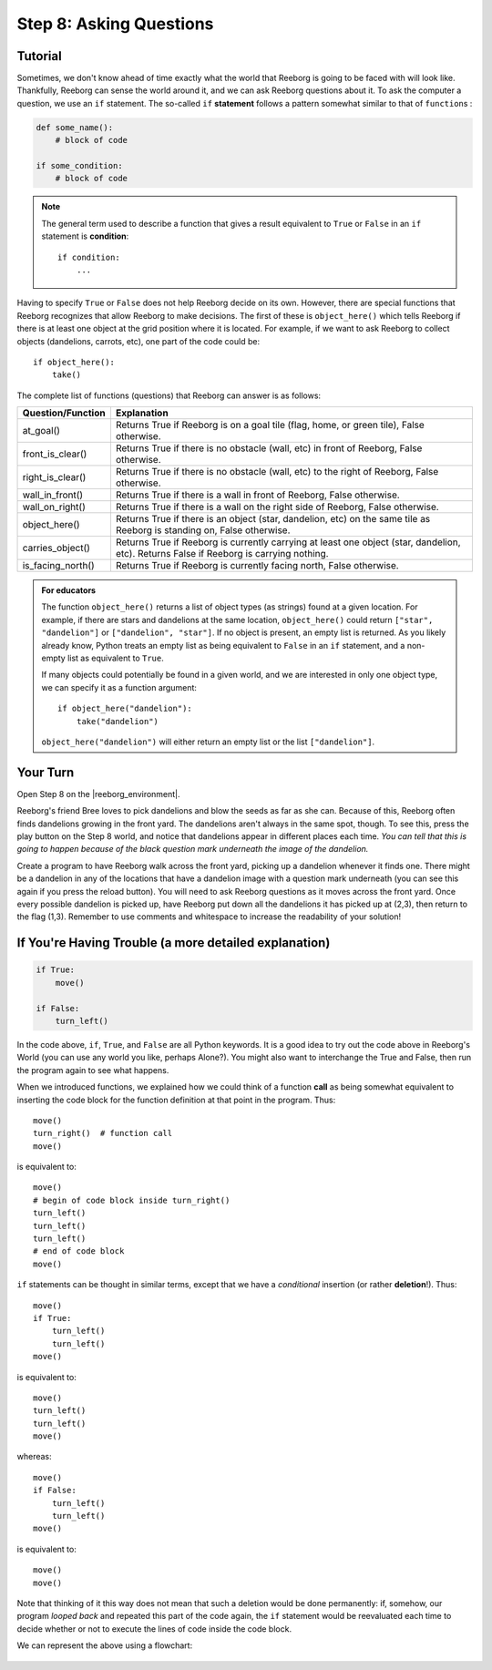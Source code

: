 Step 8: Asking Questions
=======================================

.. reveal:: curriculum_addressed
    :showtitle: Curriculum Outcomes Addressed In This Section

    - **CS20-CP1** Apply various problem-solving strategies to solve programming problems throughout Computer Science 20.
    - **CS20-CP2** Use common coding techniques to enhance code elegance and troubleshoot errors throughout Computer Science 20.
    - **CS20-FP2** Investigate how control structures affect program flow.
    - **CS20-FP3** Construct and utilize functions to create reusable pieces of code.

.. index:: if

Tutorial
--------

Sometimes, we don't know ahead of time exactly what the world that Reeborg is going to be faced with will look like. Thankfully, Reeborg can sense the world around it, and we can ask Reeborg questions about it. To ask the computer a question, we use an ``if`` statement. The so-called ``if`` **statement** follows a pattern somewhat similar to that of ``function``\ s :

.. code-block:: python

    def some_name():
        # block of code

    if some_condition:
        # block of code


.. note::

    The general term used to describe a function that gives a result
    equivalent to ``True`` or ``False`` in an ``if`` statement is **condition**::

       if condition:
           ...


Having to specify ``True`` or ``False`` does not help Reeborg decide on
its own. However, there are special functions that Reeborg recognizes
that allow Reeborg to make decisions. The first of these is
``object_here()`` which tells Reeborg if there is at least one object at
the grid position where it is located. For example, if we want to ask
Reeborg to collect objects (dandelions, carrots, etc), one part of the code could be::

    if object_here():
        take()

The complete list of functions (questions) that Reeborg can answer is as follows:

=================   ============
Question/Function   Explanation 
=================   ============
at_goal()           Returns True if Reeborg is on a goal tile (flag, home, or green tile), False otherwise.
front_is_clear()    Returns True if there is no obstacle (wall, etc) in front of Reeborg, False otherwise.
right_is_clear()    Returns True if there is no obstacle (wall, etc) to the right of Reeborg, False otherwise.
wall_in_front()     Returns True if there is a wall in front of Reeborg, False otherwise.
wall_on_right()     Returns True if there is a wall on the right side of Reeborg, False otherwise.
object_here()       Returns True if there is an object (star, dandelion, etc) on the same tile as Reeborg is standing on, False otherwise.
carries_object()    Returns True if Reeborg is currently carrying at least one object (star, dandelion, etc). Returns False if Reeborg is carrying nothing.
is_facing_north()   Returns True if Reeborg is currently facing north, False otherwise.
=================   ============

.. admonition:: For educators

    The function ``object_here()`` returns a list of object types (as strings)
    found at a given location.  For example, if there are stars and dandelions
    at the same location, ``object_here()`` could return ``["star", "dandelion"]``
    or ``["dandelion", "star"]``. If no object is present, an empty list is
    returned.  As you likely already know, Python treats an empty list as
    being equivalent to ``False`` in an ``if`` statement, and a non-empty
    list as equivalent to ``True``.

    If many objects could potentially be found in a given world, and we
    are interested in only one object type, we can specify it as a function
    argument::

        if object_here("dandelion"):
            take("dandelion")

    ``object_here("dandelion")`` will either return an empty list or the list
    ``["dandelion"]``.


Your Turn
---------

Open Step 8 on the |reeborg_environment|.

.. image:: images/step8.png

Reeborg's friend Bree loves to pick dandelions and blow the seeds as far as she can. Because of this, Reeborg often finds dandelions growing in the front yard. The dandelions aren't always in the same spot, though. To see this, press the play button on the Step 8 world, and notice that dandelions appear in different places each time. *You can tell that this is going to happen because of the black question mark underneath the image of the dandelion.*

Create a program to have Reeborg walk across the front yard, picking up a dandelion whenever it finds one. There might be a dandelion in any of the locations that have a dandelion image with a question mark underneath (you can see this again if you press the reload button). You will need to ask Reeborg questions as it moves across the front yard. Once every possible dandelion is picked up, have Reeborg put down all the dandelions it has picked up at (2,3), then return to the flag (1,3). Remember to use comments and whitespace to increase the readability of your solution!

.. |reeborg_environment| raw:: html

   <a href="https://sk-opentexts.github.io/reeborg/?lang=en&mode=python&menu=worlds/menus/sk_menu.json&name=Step%208" target="_blank">Reeborg environment</a>


If You're Having Trouble (a more detailed explanation)
------------------------------------------------------

.. code-block:: python

    if True:
        move()

    if False:
        turn_left()

In the code above, ``if``, ``True``, and ``False`` are all Python keywords. It is a good idea to try out the code above in Reeborg's World (you can use any world you like, perhaps Alone?). You might also want to interchange the True and False, then run the program again to see what happens.

When we introduced functions, we explained how we could think of a
function **call** as being somewhat equivalent to inserting the code block for
the function definition at that point in the program. Thus::

    move()
    turn_right()  # function call
    move()

is equivalent to::

    move()
    # begin of code block inside turn_right()
    turn_left()
    turn_left()
    turn_left()
    # end of code block
    move()

``if`` statements can be thought in similar terms, except that we have a
*conditional* insertion (or rather **deletion**!). Thus::

    move()
    if True:
        turn_left()
        turn_left()
    move()

is equivalent to::

    move()
    turn_left()
    turn_left()
    move()

whereas::

    move()
    if False:
        turn_left()
        turn_left()
    move()

is equivalent to::

    move()
    move()

Note that thinking of it this way does not mean that such a deletion
would be done permanently: if, somehow, our program *looped back* and
repeated this part of the code again, the ``if`` statement would be
reevaluated each time to decide whether or not to execute the lines of
code inside the code block.

We can represent the above using a flowchart:

.. figure:: images/flowcharts/if.jpg
   :align: center